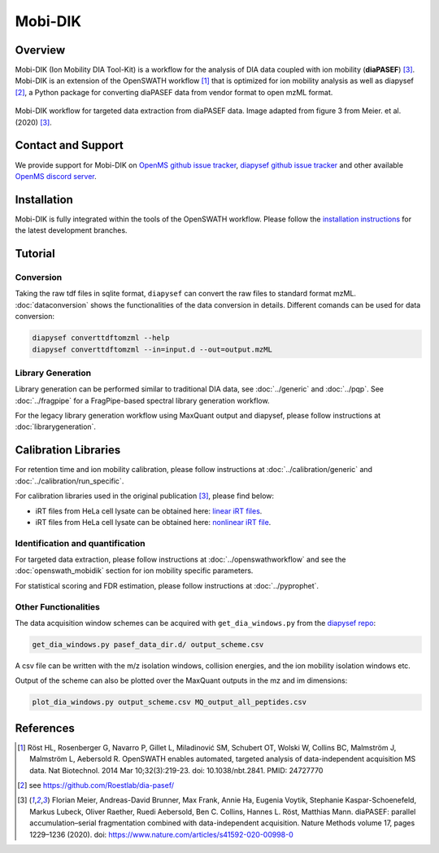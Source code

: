 Mobi-DIK
========

Overview
--------

Mobi-DIK (Ion Mobility DIA Tool-Kit) is a workflow for the analysis of DIA data
coupled with ion mobility (**diaPASEF**) [3]_. Mobi-DIK is an extension of the OpenSWATH workflow [1]_
that is optimized for ion mobility analysis as well as diapysef [2]_, a Python
package for converting diaPASEF data from vendor format to open mzML format.

.. figure:: ../img/diapasef_openswath_extraction.png
   :alt: diaPASEF OpenSWATH data extraction
   :target: https://www.nature.com/articles/s41592-020-00998-0/figures/3
   :align: center

   Mobi-DIK workflow for targeted data extraction from diaPASEF data. Image adapted from figure 3 from Meier. et al. (2020) [3]_.

Contact and Support
-------------------

We provide support for Mobi-DIK on `OpenMS github issue tracker
<https://github.com/OpenMS/OpenMS/issues>`_, `diapysef github issue tracker
<https://github.com/Roestlab/dia-pasef/issues>`_
and other available `OpenMS discord server <https://discord.gg/4TAGhqJ7s5>`_. 

Installation
------------

Mobi-DIK is fully integrated within the tools of the OpenSWATH workflow. Please
follow the `installation instructions <binaries.html>`_ for the latest
development branches. 

Tutorial
--------

Conversion
~~~~~~~~~~

Taking the raw tdf files in sqlite format, ``diapysef`` can convert the raw
files to standard format mzML. :doc:`dataconversion` shows the functionalities
of the data conversion in details. Different comands can be used for data
conversion:

.. code-block:: bash
   
   diapysef converttdftomzml --help
   diapysef converttdftomzml --in=input.d --out=output.mzML

Library Generation
~~~~~~~~~~~~~~~~~~

Library generation can be performed similar to traditional DIA data, see :doc:`../generic` and :doc:`../pqp`. See :doc:`../fragpipe` for a FragPipe-based spectral library generation workflow.

For the legacy library generation workflow using MaxQuant output and diapysef, please follow instructions at :doc:`librarygeneration`.

Calibration Libraries
----

For retention time and ion mobility calibration, please follow instructions at :doc:`../calibration/generic` and :doc:`../calibration/run_specific`.

For calibration libraries used in the original publication [3]_, please find below:

- iRT files from HeLa cell lysate can be obtained here: `linear iRT files <https://drive.google.com/open?id=1S53bh_ge2CmX73p5oqtwxMI1E17hklm7>`_.
- iRT files from HeLa cell lysate can be obtained here: `nonlinear iRT file <https://drive.google.com/open?id=1WKL7j4D1tYKLBUdrXbj3ObUfUyNb2CvS>`_.

Identification and quantification
~~~~~~~~~~~~~~~~~~~~~~~~~~~~~~

For targeted data extraction, please follow instructions at :doc:`../openswathworkflow` and see the :doc:`openswath_mobidik` section for ion mobility specific parameters.

For statistical scoring and FDR estimation, please follow instructions at :doc:`../pyprophet`.

Other Functionalities
~~~~~~~~~~~~~~~~~~~~~

The data acquisition window schemes can be acquired with ``get_dia_windows.py`` from the `diapysef repo <https://github.com/Roestlab/dia-pasef/blob/master/src/diapysef/scripts/get_dia_windows.py>`_:

.. code-block:: bash

   get_dia_windows.py pasef_data_dir.d/ output_scheme.csv

A csv file can be written with the m/z isolation windows, collision energies, and the ion mobility isolation windows etc.

Output of the scheme can also be plotted over the MaxQuant outputs in the mz and im dimensions:

.. code-block:: bash
   
   plot_dia_windows.py output_scheme.csv MQ_output_all_peptides.csv

References
----------

.. [1] Röst HL, Rosenberger G, Navarro P, Gillet L, Miladinović SM, Schubert OT, Wolski W, Collins BC, Malmström J, Malmström L, Aebersold R. OpenSWATH enables automated, targeted analysis of data-independent acquisition MS data. Nat Biotechnol. 2014 Mar 10;32(3):219-23. doi: 10.1038/nbt.2841. PMID: 24727770
.. [2] see https://github.com/Roestlab/dia-pasef/
.. [3] Florian Meier, Andreas-David Brunner, Max Frank, Annie Ha, Eugenia Voytik, Stephanie Kaspar-Schoenefeld, Markus Lubeck, Oliver Raether, Ruedi Aebersold, Ben C. Collins, Hannes L. Röst, Matthias Mann. diaPASEF: parallel accumulation–serial fragmentation combined with data-independent acquisition. Nature Methods volume 17, pages 1229–1236 (2020). doi: https://www.nature.com/articles/s41592-020-00998-0


